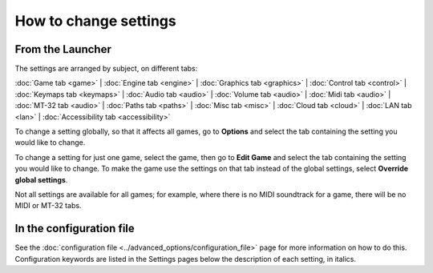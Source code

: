 =======================
How to change settings
=======================

From the Launcher
==================
The settings are arranged by subject, on different tabs:

:doc:`Game tab <game>` | :doc:`Engine tab <engine>` | :doc:`Graphics tab <graphics>` | :doc:`Control tab <control>` | :doc:`Keymaps tab <keymaps>` | :doc:`Audio tab <audio>` | :doc:`Volume tab <audio>` | :doc:`Midi tab <audio>` | :doc:`MT-32 tab <audio>` | :doc:`Paths tab <paths>` | :doc:`Misc tab <misc>` | :doc:`Cloud tab <cloud>` | :doc:`LAN tab <lan>` | :doc:`Accessibility tab <accessibility>` 

To change a setting globally, so that it affects all games, go to **Options** and select the tab containing the setting you would like to change.

To change a setting for just one game, select the game, then go to **Edit Game** and select the tab containing the setting you would like to change. To make the game use the settings on that tab instead of the global settings, select **Override global settings**.  

Not all settings are available for all games; for example, where there is no MIDI soundtrack for a game, there will be no MIDI or MT-32 tabs. 

In the configuration file
==========================

See the :doc:`configuration file <../advanced_options/configuration_file>` page for more information on how to do this. Configuration keywords are listed in the Settings pages below the description of each setting, in italics.